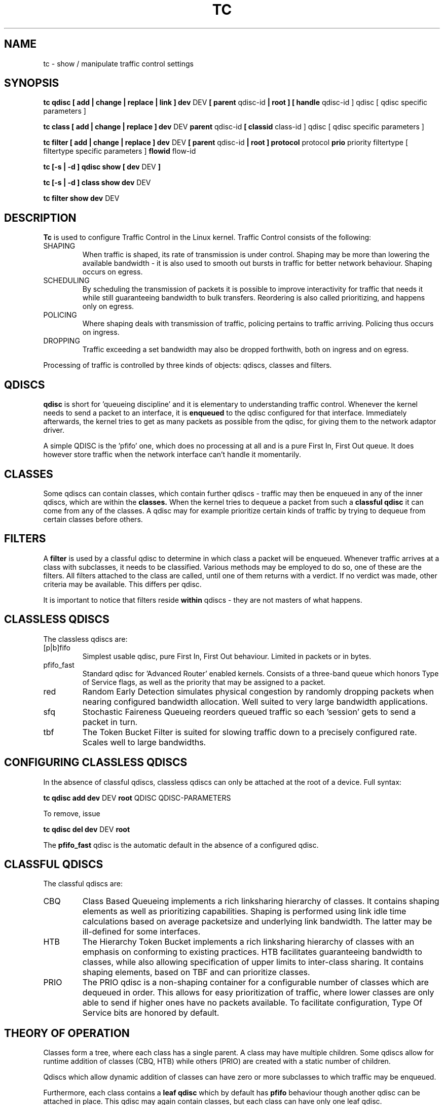 .TH TC 8 "16 December 2001" "iproute2" "Linux"
.SH NAME
tc \- show / manipulate traffic control settings
.SH SYNOPSIS
.B tc qdisc [ add | change | replace | link ] dev 
DEV 
.B 
[ parent 
qdisc-id 
.B | root ] 
.B [ handle 
qdisc-id ] qdisc
[ qdisc specific parameters ]
.P

.B tc class [ add | change | replace ] dev
DEV
.B parent 
qdisc-id 
.B [ classid 
class-id ] qdisc
[ qdisc specific parameters ]
.P

.B tc filter [ add | change | replace ] dev
DEV
.B  [ parent
qdisc-id
.B | root ] protocol
protocol
.B prio
priority filtertype
[ filtertype specific parameters ]
.B flowid
flow-id

.B tc [-s | -d ] qdisc show [ dev 
DEV 
.B  ]
.P
.B tc [-s | -d ] class show dev 
DEV 
.P
.B tc filter show dev 
DEV 

.SH DESCRIPTION
.B Tc
is used to configure Traffic Control in the Linux kernel. Traffic Control consists 
of the following:

.TP 
SHAPING
When traffic is shaped, its rate of transmission is under control. Shaping may 
be more than lowering the available bandwidth - it is also used to smooth out 
bursts in traffic for better network behaviour. Shaping occurs on egress.

.TP 
SCHEDULING
By scheduling the transmission of packets it is possible to improve interactivity
for traffic that needs it while still guaranteeing bandwidth to bulk transfers. Reordering
is also called prioritizing, and happens only on egress.

.TP
POLICING
Where shaping deals with transmission of traffic, policing pertains to traffic
arriving. Policing thus occurs on ingress.

.TP
DROPPING
Traffic exceeding a set bandwidth may also be dropped forthwith, both on 
ingress and on egress.

.P
Processing of traffic is controlled by three kinds of objects: qdiscs, 
classes and filters. 

.SH QDISCS
.B qdisc 
is short for 'queueing discipline' and it is elementary to 
understanding traffic control. Whenever the kernel needs to send a 
packet to an interface, it is 
.B enqueued
to the qdisc configured for that interface. Immediately afterwards, the kernel
tries to get as many packets as possible from the qdisc, for giving them
to the network adaptor driver.

A simple QDISC is the 'pfifo' one, which does no processing at all and is a pure 
First In, First Out queue. It does however store traffic when the network interface
can't handle it momentarily.

.SH CLASSES
Some qdiscs can contain classes, which contain further qdiscs - traffic may 
then be enqueued in any of the inner qdiscs, which are within the
.B classes.
When the kernel tries to dequeue a packet from such a 
.B classful qdisc
it can come from any of the classes. A qdisc may for example prioritize 
certain kinds of traffic by trying to dequeue from certain classes
before others.

.SH FILTERS
A
.B filter
is used by a classful qdisc to determine in which class a packet will
be enqueued. Whenever traffic arrives at a class with subclasses, it needs
to be classified. Various methods may be employed to do so, one of these
are the filters. All filters attached to the class are called, until one of 
them returns with a verdict. If no verdict was made, other criteria may be 
available. This differs per qdisc.

It is important to notice that filters reside 
.B within
qdiscs - they are not masters of what happens.

.SH CLASSLESS QDISCS
The classless qdiscs are:
.TP 
[p|b]fifo
Simplest usable qdisc, pure First In, First Out behaviour. Limited in 
packets or in bytes.
.TP
pfifo_fast
Standard qdisc for 'Advanced Router' enabled kernels. Consists of a three-band
queue which honors Type of Service flags, as well as the priority that may be 
assigned to a packet.
.TP
red
Random Early Detection simulates physical congestion by randomly dropping
packets when nearing configured bandwidth allocation. Well suited to very
large bandwidth applications.
.TP 
sfq
Stochastic Faireness Queueing reorders queued traffic so each 'session'
gets to send a packet in turn.
.TP
tbf
The Token Bucket Filter is suited for slowing traffic down to a precisely
configured rate. Scales well to large bandwidths. 
.SH CONFIGURING CLASSLESS QDISCS
In the absence of classful qdiscs, classless qdiscs can only be attached at 
the root of a device. Full syntax:
.P
.B tc qdisc add dev 
DEV 
.B root 
QDISC QDISC-PARAMETERS

To remove, issue
.P
.B tc qdisc del dev
DEV
.B root

The  
.B pfifo_fast
qdisc is the automatic default in the absence of a configured qdisc.

.SH CLASSFUL QDISCS
The classful qdiscs are:
.TP
CBQ
Class Based Queueing implements a rich linksharing hierarchy of classes. 
It contains shaping elements as well as prioritizing capabilities. Shaping is
performed using link idle time calculations based on average packetsize and
underlying link bandwidth. The latter may be ill-defined for some interfaces.
.TP
HTB
The Hierarchy Token Bucket implements a rich linksharing hierarchy of 
classes with an emphasis on conforming to existing practices. HTB facilitates
guaranteeing bandwidth to classes, while also allowing specification of upper
limits to inter-class sharing. It contains shaping elements, based on TBF and
can prioritize classes.	
.TP 
PRIO
The PRIO qdisc is a non-shaping container for a configurable number of 
classes which are dequeued in order. This allows for easy prioritization 
of traffic, where lower classes are only able to send if higher ones have 
no packets available. To facilitate configuration, Type Of Service bits are 
honored by default.
.SH THEORY OF OPERATION
Classes form a tree, where each class has a single parent. 
A class may have multiple children. Some qdiscs allow for runtime addition
of classes (CBQ, HTB) while others (PRIO) are created with a static number of 
children.

Qdiscs which allow dynamic addition of classes can have zero or more 
subclasses to which traffic may be enqueued. 

Furthermore, each class contains a
.B leaf qdisc
which by default has 
.B pfifo 
behaviour though another qdisc can be attached in place. This qdisc may again 
contain classes, but each class can have only one leaf qdisc. 

When a packet enters a classful qdisc it can be 
.B classified
to one of the classes within. Three criteria are available, although not all 
qdiscs will use all three:
.TP 
tc filters
If tc filters are attached to a class, they are consulted first 
for relevant instructions. Filters can match on all fields of a packet header, 
as well as on the firewall mark applied by ipchains or iptables. See 
.BR tc-filters (8).
.TP
Type of Service
Some qdiscs have built in rules for classifying packets based on the TOS field.
.TP
skb->priority
Userspace programs can encode a class-id in the 'skb->priority' field using 
the SO_PRIORITY option.
.P
Each node within the tree can have its own filters but higher level filters
may also point directly to lower classes.

If classification did not succeed, packets are enqueued to the leaf qdisc 
attached to that class. Check qdisc specific manpages for details, however.

.SH NAMING
All qdiscs, classes and filters have IDs, which can either be specified
or be automatically assigned. 

IDs consist of a major number and a minor number, separated by a colon.

.TP 
QDISCS
A qdisc, which potentially can have children, 
gets assigned a major number, called a 'handle', leaving the minor 
number namespace available for classes. The handle is expressed as '10:'. 
It is customary to explicitly assign a handle to qdiscs expected to have 
children.

.TP 
CLASSES
Classes residing under a qdisc share their qdisc major number, but each have
a separate minor number called a 'classid' that has no relation to their 
parent classes, only to their parent qdisc. The same naming custom as for 
qdiscs applies.

.TP 
FILTERS
Filters have a three part ID, which is only needed when using a hashed
filter hierarchy, for which see
.BR tc-filters (8).
.SH UNITS
All parameters accept a floating point number, possibly followed by a unit.
.P
Bandwidths or rates can be specified in:
.TP 
kbps
Kilobytes per second
.TP
mbps
Megabytes per second
.TP
kbit
Kilobits per second
.TP
mbit
Megabits per second
.TP
bps or a bare number
Bits per second
.P
Amounts of data can be specified in:
.TP
kb or k
Kilobytes
.TP
mb or m
Megabytes
.TP
mbit
Megabits
.TP
kbit
Kilobits
.TP
b or a bare number
Bytes.
.P
Lengths of time can be specified in:
.TP
s, sec or secs
Whole seconds
.TP
ms, msec or msecs
Milliseconds
.TP
us, usec, usecs or a bare number
Microseconds.

.SH TC COMMANDS
The following commands are available for qdiscs, classes and filter:
.TP
add
Add a qdisc, class or filter to a node. For all entities, a 
.B parent
must be passed, either by passing its ID or by attaching directly to the root of a device. 
When creating a qdisc or a filter, it can be named with the
.B handle
parameter. A class is named with the
.B classid
parameter.

.TP
remove
A qdisc can be removed by specifying its handle, which may also be 'root'. All subclasses and their leaf qdiscs 
are automatically deleted, as well as any filters attached to them.

.TP
change
Some entities can be modified 'in place'. Shares the syntax of 'add', with the exception
that the handle cannot be changed and neither can the parent. In other words, 
.B
change 
cannot move a node.

.TP
replace
Performs a nearly atomic remove/add on an existing node id. If the node does not exist yet
it is created.

.TP
link
Only available for qdiscs and performs a replace where the node 
must exist already.


.SH HISTORY
.B tc
was written by Alexey N. Kuznetsov and added in Linux 2.2.
.SH SEE ALSO
.BR tc-cbq (8),
.BR tc-htb (8),
.BR tc-sfq (8),
.BR tc-red (8),
.BR tc-tbf (8),
.BR tc-pfifo (8),
.BR tc-bfifo (8),
.BR tc-pfifo_fast (8),
.BR tc-filters (8)

.SH AUTHOR
Manpage maintained by bert hubert (ahu@ds9a.nl)

